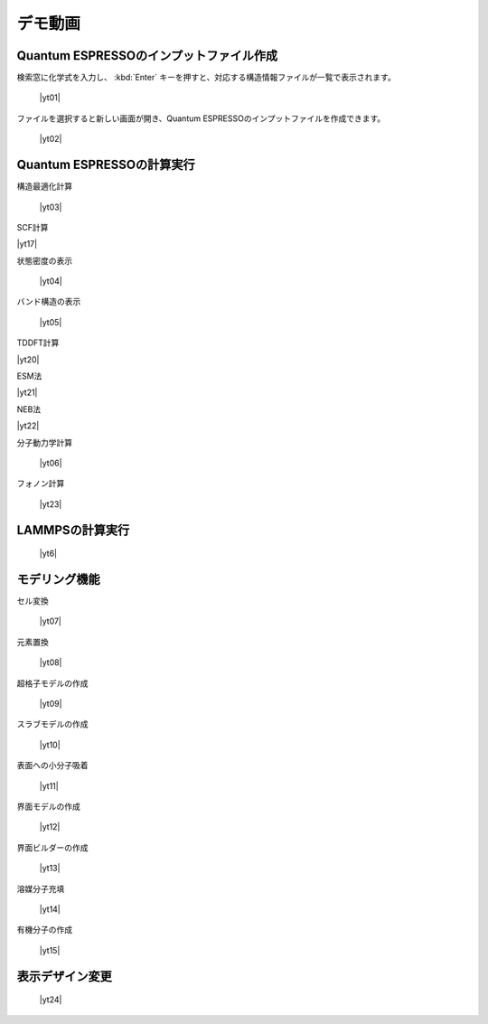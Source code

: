 .. _demo:

==============
デモ動画
==============

.. _input:

Quantum ESPRESSOのインプットファイル作成
=====================================================

検索窓に化学式を入力し、 :kbd:`Enter` キーを押すと、対応する構造情報ファイルが一覧で表示されます。

 |yt01|

.. |yt01| raw:: html

   <div class="youtube">
   <iframe src="https://www.youtube.com/embed/Dbx0anIMr-g?rel=0" frameborder="0" allowfullscreen></iframe>
   </div>

.. |yt01en| raw:: html

   <div class="youtube">
   <iframe src="https://www.youtube.com/embed/Dbx0anIMr-g?rel=0&hl=en" frameborder="0" allowfullscreen></iframe>
   </div>

ファイルを選択すると新しい画面が開き、Quantum ESPRESSOのインプットファイルを作成できます。

 |yt02|

.. |yt02| raw:: html

   <div class="youtube">
   <iframe src="https://www.youtube.com/embed/4m8FnGPOhP8?rel=0" frameborder="0" allowfullscreen></iframe>
   </div>

.. |yt02en| raw:: html

   <div class="youtube">
   <iframe src="https://www.youtube.com/embed/4m8FnGPOhP8?rel=0&hl=en" frameborder="0" allowfullscreen></iframe>
   </div>

.. _calculationqe:

Quantum ESPRESSOの計算実行
=========================================

構造最適化計算

 |yt03|

.. |yt03| raw:: html

   <div class="youtube">
   <iframe src="https://www.youtube.com/embed/lPijeQt04L4?rel=0" frameborder="0" allowfullscreen></iframe>
   </div>

.. |yt03en| raw:: html

   <div class="youtube">
   <iframe src="https://www.youtube.com/embed/lPijeQt04L4?rel=0&hl=en" frameborder="0" allowfullscreen></iframe>
   </div>

SCF計算

|yt17|

.. |yt17| raw:: html

   <div class="youtube">
   <iframe src="https://www.youtube.com/embed/lPijeQt04L4" frameborder="0" allowfullscreen></iframe>
   </div>

.. |yt17en| raw:: html

   <div class="youtube">
   <iframe src="https://www.youtube.com/embed/lPijeQt04L4=en" frameborder="0" allowfullscreen></iframe>
   </div>

状態密度の表示

 |yt04|

.. |yt04| raw:: html

   <div class="youtube">
   <iframe src="https://www.youtube.com/embed/ja8QANYIrVU?rel=0" frameborder="0" allowfullscreen></iframe>
   </div>

.. |yt04en| raw:: html

   <div class="youtube">
   <iframe src="https://www.youtube.com/embed/ja8QANYIrVU?rel=0&hl=en" frameborder="0" allowfullscreen></iframe>
   </div>

バンド構造の表示

 |yt05|

.. |yt05| raw:: html

   <div class="youtube">
   <iframe src="https://www.youtube.com/embed/f339M581I8c?rel=0" frameborder="0" allowfullscreen></iframe>
   </div>

.. |yt05en| raw:: html

   <div class="youtube">
   <iframe src="https://www.youtube.com/embed/f339M581I8c?rel=0&hl=en" frameborder="0" allowfullscreen></iframe>
   </div>

TDDFT計算

|yt20|

.. |yt20| raw:: html

  <div class="youtube">
  <iframe src="https://www.youtube.com/embed/v2-ImbQUsHQ" frameborder="0" allowfullscreen></iframe>
  </div>

.. |yt20en| raw:: html

  <div class="youtube">
  <iframe src="https://www.youtube.com/embed/v2-ImbQUsHQ=en" frameborder="0" allowfullscreen></iframe>
  </div>

ESM法

|yt21|

.. |yt21| raw:: html

  <div class="youtube">
  <iframe src="https://www.youtube.com/embed/y2T-cDtkss0" frameborder="0" allowfullscreen></iframe>
  </div>

.. |yt21en| raw:: html

  <div class="youtube">
  <iframe src="https://www.youtube.com/embed/y2T-cDtkss0=en" frameborder="0" allowfullscreen></iframe>
  </div>

NEB法

|yt22|

.. |yt22| raw:: html

  <div class="youtube">
  <iframe src="https://www.youtube.com/embed/uCuZVuLmiAc" frameborder="0" allowfullscreen></iframe>
  </div>

.. |yt22en| raw:: html

  <div class="youtube">
  <iframe src="https://www.youtube.com/embed/uCuZVuLmiAc=en" frameborder="0" allowfullscreen></iframe>
  </div>

分子動力学計算

 |yt06|

.. |yt06| raw:: html

   <div class="youtube">
   <iframe src="https://www.youtube.com/embed/cKIgnmVCU9A?rel=0" frameborder="0" allowfullscreen></iframe>
   </div>

.. |yt06en| raw:: html

   <div class="youtube">
   <iframe src="https://www.youtube.com/embed/cKIgnmVCU9A?rel=0&hl=en" frameborder="0" allowfullscreen></iframe>
   </div>

フォノン計算

 |yt23|

.. |yt23| raw:: html

   <div class="youtube">
   <iframe src="https://www.youtube.com/embed/XUevJCIjCWE?rel=0" frameborder="0" allowfullscreen></iframe>
   </div>

.. |yt23en| raw:: html

   <div class="youtube">
   <iframe src="https://www.youtube.com/embed/XUevJCIjCWE?rel=0&hl=en" frameborder="0" allowfullscreen></iframe>
   </div>

.. _calculationlp:

LAMMPSの計算実行
=========================================

 |yt6|

.. |yt6| raw:: html

   <div class="youtube">
   <iframe src="https://www.youtube.com/embed/PgEZ-4PLQ7I?rel=0" frameborder="0" allowfullscreen></iframe>
   </div>

.. |yt6en| raw:: html

   <div class="youtube">
   <iframe src="https://www.youtube.com/embed/PgEZ-4PLQ7I?rel=0&hl=en" frameborder="0" allowfullscreen></iframe>
   </div>

.. _modeling:

モデリング機能
==================

セル変換

 |yt07|

.. |yt07| raw:: html

   <div class="youtube">
   <iframe src="https://www.youtube.com/embed/4ztqRam3_ds" frameborder="0" allowfullscreen></iframe>
   </div>

.. |yt07en| raw:: html

   <div class="youtube">
   <iframe src="https://www.youtube.com/embed/4ztqRam3_ds" frameborder="0" allowfullscreen></iframe>
   </div>

元素置換

 |yt08|

.. |yt08| raw:: html

  <div class="youtube">
  <iframe src="https://www.youtube.com/embed/aztcrPOk8OI" frameborder="0" allowfullscreen></iframe>
  </div>

.. |yt08en| raw:: html

  <div class="youtube">
  <iframe src="https://www.youtube.com/embed/aztcrPOk8OI" frameborder="0" allowfullscreen></iframe>
  </div>

超格子モデルの作成

 |yt09|

.. |yt09| raw:: html

   <div class="youtube">
   <iframe src="https://www.youtube.com/embed/hPUZC1aE2FE?rel=0" frameborder="0" allowfullscreen></iframe>
   </div>

.. |yt09en| raw:: html

   <div class="youtube">
   <iframe src="https://www.youtube.com/embed/hPUZC1aE2FE?rel=0&hl=en" frameborder="0" allowfullscreen></iframe>
   </div>

スラブモデルの作成

 |yt10|

.. |yt10| raw:: html

   <div class="youtube">
   <iframe src="https://www.youtube.com/embed/OZTcK_Utfqg?rel=0" frameborder="0" allowfullscreen></iframe>
   </div>

.. |yt10en| raw:: html

   <div class="youtube">
   <iframe src="https://www.youtube.com/embed/OZTcK_Utfqg?rel=0&hl=en" frameborder="0" allowfullscreen></iframe>
   </div>

表面への小分子吸着

 |yt11|

.. |yt11| raw:: html

   <div class="youtube">
   <iframe src="https://www.youtube.com/embed/6S2HOSfLXkA?rel=0" frameborder="0" allowfullscreen></iframe>
   </div>

.. |yt11en| raw:: html

   <div class="youtube">
   <iframe src="https://www.youtube.com/embed/6S2HOSfLXkA?rel=0&hl=en" frameborder="0" allowfullscreen></iframe>
   </div>

界面モデルの作成

 |yt12|

.. |yt12| raw:: html

  <div class="youtube">
  <iframe src="https://www.youtube.com/embed/6S2HOSfLXkA?rel=0" frameborder="0" allowfullscreen></iframe>
  </div>

.. |yt12en| raw:: html

  <div class="youtube">
  <iframe src="https://www.youtube.com/embed/6S2HOSfLXkA?rel=0&hl=en" frameborder="0" allowfullscreen></iframe>
  </div>

界面ビルダーの作成

 |yt13|

.. |yt13| raw:: html

  <div class="youtube">
  <iframe src="https://www.youtube.com/embed/zIdL7jQkLA8" frameborder="0" allowfullscreen></iframe>
  </div>

.. |yt13en| raw:: html

  <div class="youtube">
  <iframe src="https://www.youtube.com/embed/zIdL7jQkLA8" frameborder="0" allowfullscreen></iframe>
  </div>

溶媒分子充填

 |yt14|

.. |yt14| raw:: html

   <div class="youtube">
   <iframe src="https://www.youtube.com/embed/l-kEUKpZtrE?rel=0" frameborder="0" allowfullscreen></iframe>
   </div>

.. |yt14en| raw:: html

   <div class="youtube">
   <iframe src="https://www.youtube.com/embed/l-kEUKpZtrE?rel=0&hl=en" frameborder="0" allowfullscreen></iframe>
   </div>

有機分子の作成

 |yt15|

.. |yt15| raw:: html

  <div class="youtube">
  <iframe src="https://www.youtube.com/embed/zI5Am6LwGqE" frameborder="0" allowfullscreen></iframe>
  </div>

.. |yt15en| raw:: html

  <div class="youtube">
  <iframe src="https://www.youtube.com/embed/zI5Am6LwGqE" frameborder="0" allowfullscreen></iframe>
  </div>

.. _designer:

表示デザイン変更
===================

 |yt24|

.. |yt24| raw:: html

   <div class="youtube">
   <iframe src="https://www.youtube.com/embed/JAXefc0IUL8?rel=0" frameborder="0" allowfullscreen></iframe>
   </div>

.. |yt24en| raw:: html

   <div class="youtube">
   <iframe src="https://www.youtube.com/embed/JAXefc0IUL8?rel=0&hl=en" frameborder="0" allowfullscreen></iframe>
   </div>
